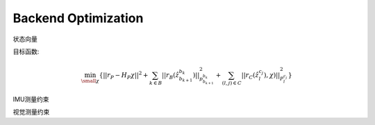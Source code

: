.. highlight:: c++

.. default-domain:: cpp

====================
Backend Optimization
====================

状态向量


目标函数:

.. math::

    \min_{\small{\chi}}
        \left \{
                {||r_{P} - H_{P}\chi||^{2} + 
                \sum_{k \in B}{|| r_{B}(\hat{z}_{b_{k+1}}^{b_k})||}_{p_{b_{k+1}}^{b_k}}^{2} + 
                \sum_{(l, j)\in{C}} ||r_C(\hat{z}_{l}^{c_j}), \chi)||_{P_{l}^{c_j}}^{2}}
        \right \}
    
IMU测量约束 

视觉测量约束